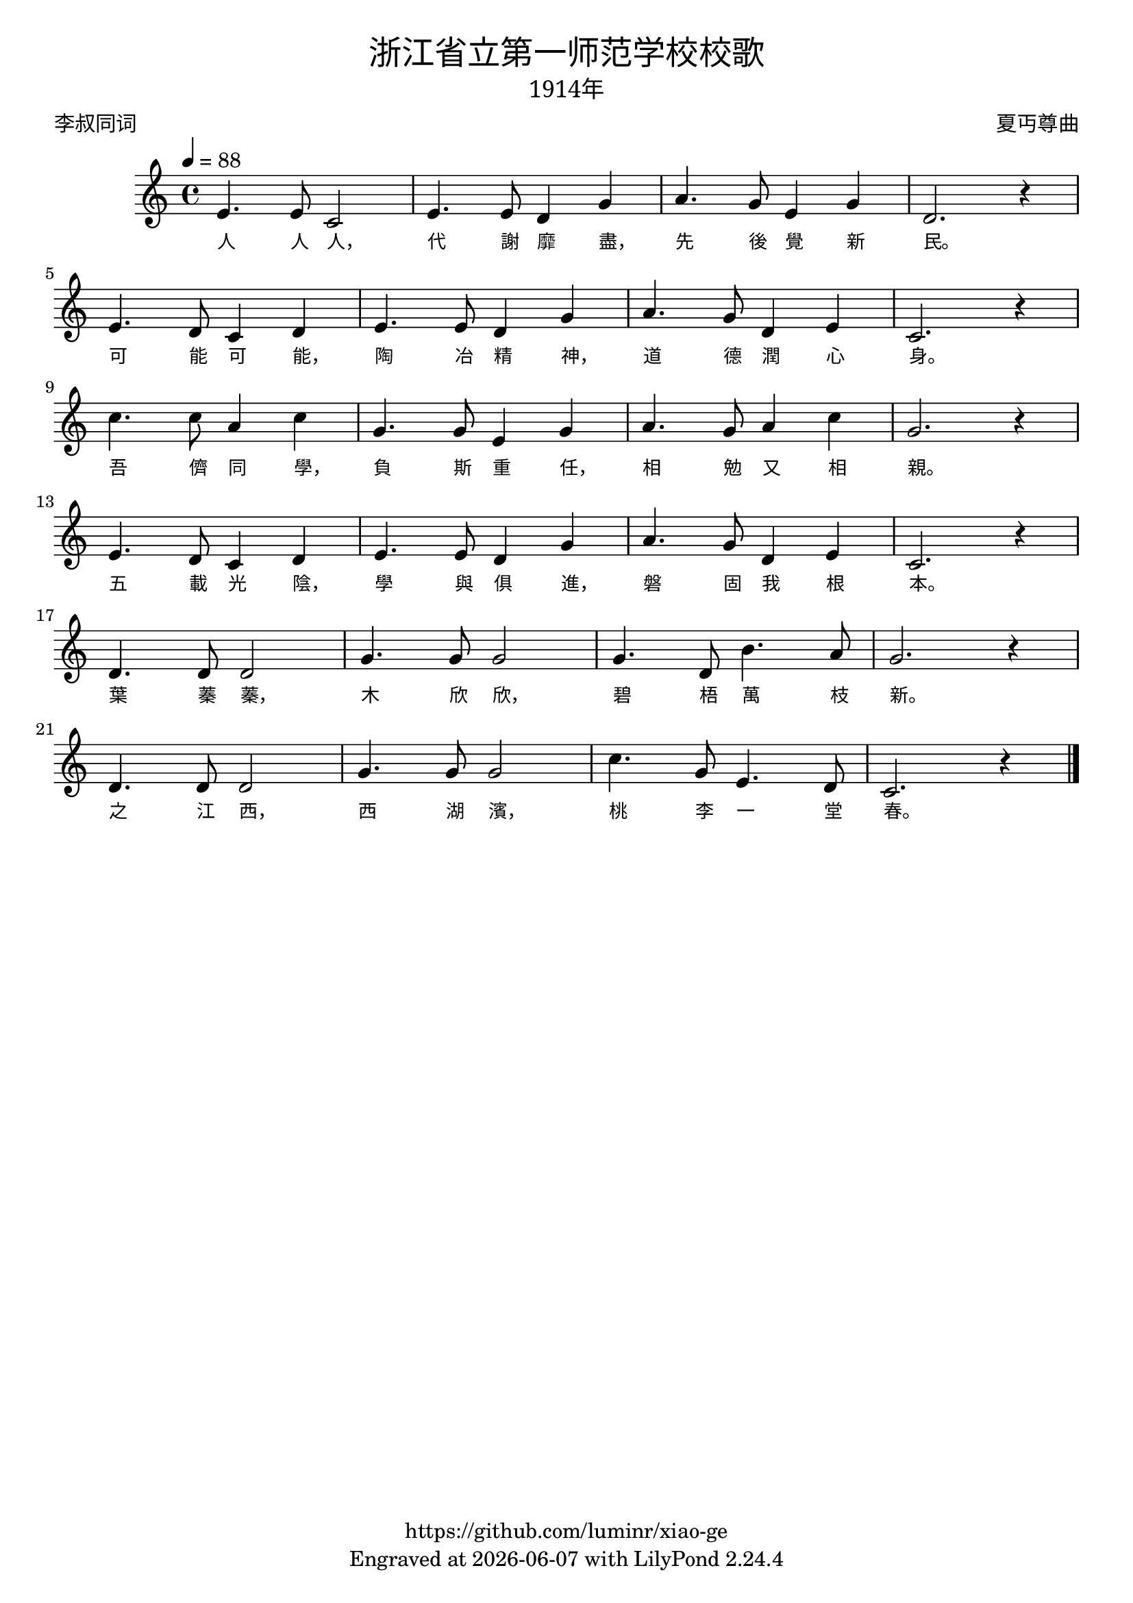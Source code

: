 \version "2.18.2"
\header {
  title = \markup {
    \override #'(font-name . "SimHei")
    "浙江省立第一师范学校校歌"
  }

  subtitle = \markup {
    \override #'(font-name . "SimSun" )
    "1914年"
  }
  composer = \markup {
    \override #'(font-name . "SimSun")
    "夏丏尊曲"
  }
  poet = \markup {
    \override #'(font-name . "SimSun")
    "李叔同词"
  }
  copyright = \markup { \with-url #"https://github.com/luminr/xiao-ge"  { https://github.com/luminr/xiao-ge }}
  tagline = \markup { Engraved at \simple #(strftime "%Y-%m-%d" (localtime (current-time))) with  LilyPond \simple #(lilypond-version) }

}
\score{
  {
    \relative c'{
      \key c \major \time 4/4 \tempo 4 = 88
      e4. e8 c2 | e4. e8 d4 g | a4. g8 e4 g | d2. r4 | \break
      e4. d8 c4 d | e4. e8 d4 g | a4. g8 d4 e | c2. r4 | \break
      c'4. c8 a4 c | g4. g8 e4 g | a4. g8 a4 c | g2. r4 | \break
      e4. d8 c4 d | e4. e8 d4 g | a4. g8 d4 e | c2. r4 | \break
      d4. d8 d2 | g4. g8 g2 | g4. d8 b'4. a8 | g2. r4 | \break
      d4. d8 d2 | g4. g8 g2 | c4. g8 e4. d8 | c2. r4 |

      \bar "|."
    }
    \addlyrics {
      人 人 人， 代 謝 靡 盡， 先 後 覺 新 民。
      可 能 可 能， 陶 冶 精 神， 道 德 潤 心 身。
      吾 儕 同 學， 負 斯 重 任， 相 勉 又 相 親。
      五 載 光 陰， 學 與 俱 進， 磐 固 我 根 本。
      葉 蓁 蓁， 木 欣 欣， 碧 梧 萬 枝 新。
      之 江 西， 西 湖 濱， 桃 李 一 堂 春。
    }
  }
  \layout {
    \context {
      \Lyrics
      \override VerticalAxisGroup #'staff-affinity = #CENTER
      \override LyricText.self-alignment-X = #LEFT
      \override LyricText.font-size = #-1
      \override LyricText.font-name = #"SimSun"
    }
  }
  \midi {}
}